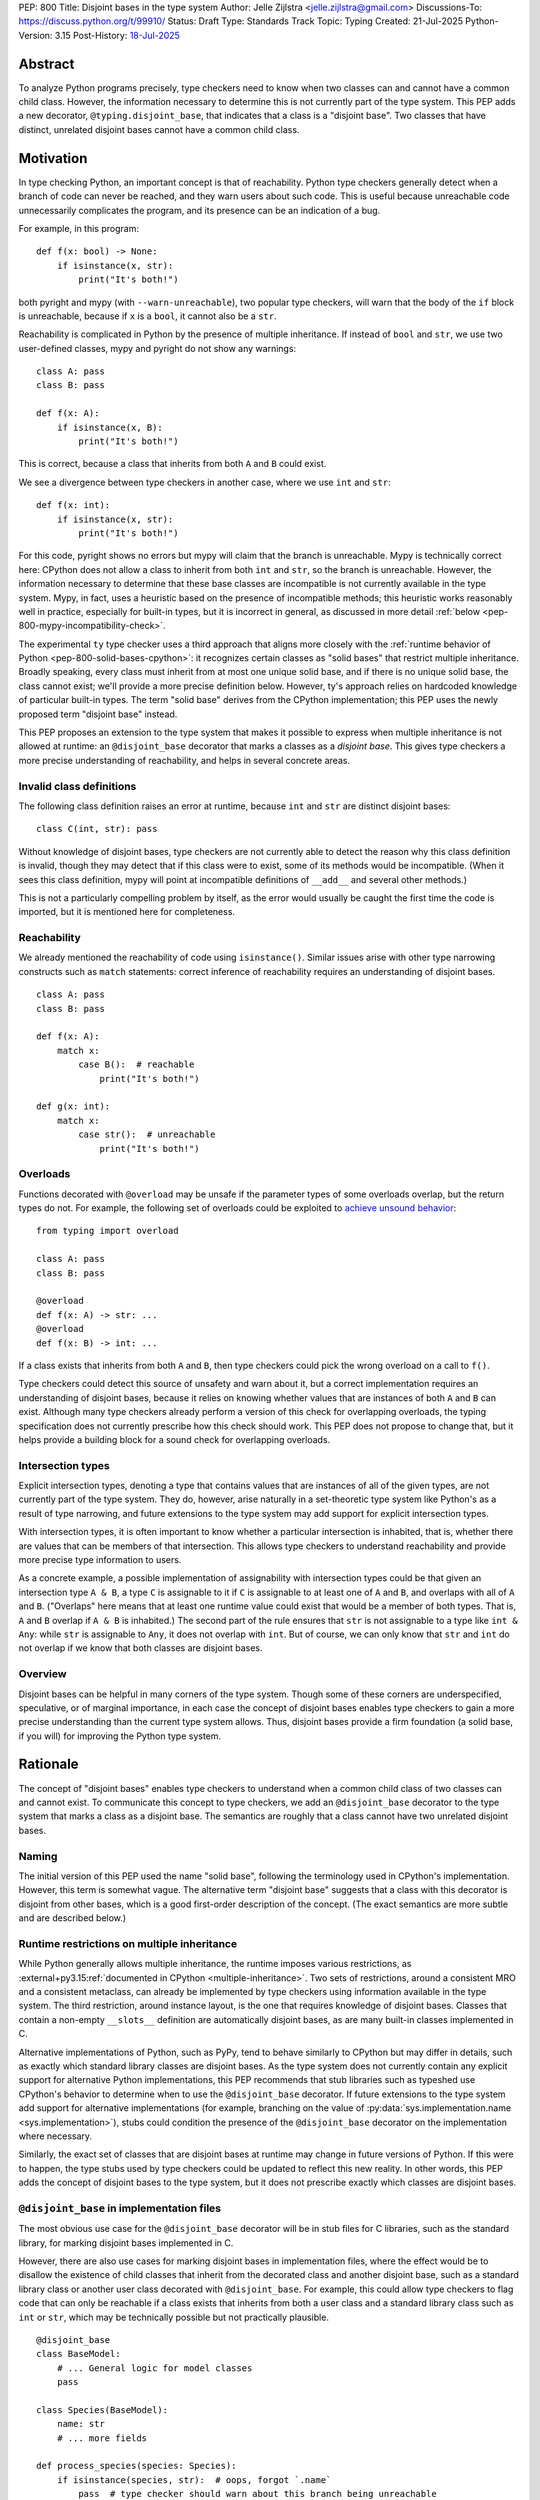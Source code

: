 PEP: 800
Title: Disjoint bases in the type system
Author: Jelle Zijlstra <jelle.zijlstra@gmail.com>
Discussions-To: https://discuss.python.org/t/99910/
Status: Draft
Type: Standards Track
Topic: Typing
Created: 21-Jul-2025
Python-Version: 3.15
Post-History: `18-Jul-2025 <https://discuss.python.org/t/solid-bases-for-detecting-incompatible-base-classes/99280>`__


Abstract
========

To analyze Python programs precisely, type checkers need to know when two classes can and cannot have a common child class.
However, the information necessary to determine this is not currently part of the type system. This PEP adds a new
decorator, ``@typing.disjoint_base``, that indicates that a class is a "disjoint base". Two classes that have distinct, unrelated
disjoint bases cannot have a common child class.

Motivation
==========

In type checking Python, an important concept is that of reachability. Python type checkers generally
detect when a branch of code can never be reached, and they warn users about such code. This is useful
because unreachable code unnecessarily complicates the program, and its presence can be an indication of a bug.

For example, in this program::

    def f(x: bool) -> None:
        if isinstance(x, str):
            print("It's both!")

both pyright and mypy (with ``--warn-unreachable``), two popular type checkers, will warn that the body of the
``if`` block is unreachable, because if ``x`` is a ``bool``, it cannot also be a ``str``.

Reachability is complicated in Python by the presence of multiple inheritance. If instead of ``bool`` and ``str``,
we use two user-defined classes, mypy and pyright do not show any warnings::

    class A: pass
    class B: pass

    def f(x: A):
        if isinstance(x, B):
            print("It's both!")

This is correct, because a class that inherits from both ``A`` and ``B`` could exist.

We see a divergence between type checkers in another case, where we use ``int`` and ``str``::

    def f(x: int):
        if isinstance(x, str):
            print("It's both!")

For this code, pyright shows no errors but mypy will claim that the branch is unreachable. Mypy is technically correct
here: CPython does not allow a class to inherit from both ``int`` and ``str``, so the branch is unreachable.
However, the information necessary to determine that these base classes are incompatible is not currently available in
the type system. Mypy, in fact, uses a heuristic based on the presence of incompatible methods; this heuristic works
reasonably well in practice, especially for built-in types, but it is
incorrect in general, as discussed in more detail :ref:`below <pep-800-mypy-incompatibility-check>`.

The experimental ``ty`` type checker uses a third approach that aligns more closely with the :ref:`runtime behavior of Python <pep-800-solid-bases-cpython>`:
it recognizes certain classes as "solid bases" that restrict multiple inheritance. Broadly speaking, every class must
inherit from at most one unique solid base, and if there is no unique solid base, the class cannot exist; we'll provide a more
precise definition below. However, ty's approach relies on hardcoded knowledge of particular built-in types. The term "solid base" derives from the
CPython implementation; this PEP uses the newly proposed term "disjoint base" instead.

This PEP proposes an extension to the type system that makes it possible to express when multiple inheritance is not
allowed at runtime: an ``@disjoint_base`` decorator that marks a classes as a *disjoint base*.
This gives type checkers a more precise understanding of reachability, and helps in several concrete areas.

Invalid class definitions
-------------------------

The following class definition raises an error at runtime, because ``int`` and ``str`` are distinct disjoint bases::

    class C(int, str): pass

Without knowledge of disjoint bases, type checkers are not currently able to detect the reason why this class
definition is invalid, though they may detect that if this class were to exist, some of its methods would be incompatible.
(When it sees this class definition, mypy will point at incompatible definitions of ``__add__`` and several other
methods.)

This is not a particularly compelling problem by itself, as the error would usually be caught the first time the code
is imported, but it is mentioned here for completeness.

Reachability
------------

We already mentioned the reachability of code using ``isinstance()``. Similar issues arise with other type
narrowing constructs such as ``match`` statements: correct inference of reachability requires an understanding of
disjoint bases.

::

    class A: pass
    class B: pass

    def f(x: A):
        match x:
            case B():  # reachable
                print("It's both!")

    def g(x: int):
        match x:
            case str():  # unreachable
                print("It's both!")

Overloads
---------

Functions decorated with ``@overload`` may be unsafe if the parameter types of some overloads overlap, but the return types
do not. For example, the following set of overloads could be exploited to
`achieve unsound behavior <https://github.com/JelleZijlstra/unsoundness/blob/04d16e5ea1a6492d82e8131f72894c9dcad1a55c/examples/overload/undetected_overlap.py>`__::

    from typing import overload

    class A: pass
    class B: pass

    @overload
    def f(x: A) -> str: ...
    @overload
    def f(x: B) -> int: ...

If a class exists that inherits from both ``A`` and ``B``, then type checkers could pick the wrong overload on a
call to ``f()``.

Type checkers could detect this source of unsafety and warn about it, but a correct implementation requires an understanding of disjoint bases,
because it relies on knowing whether values that are instances of both ``A`` and ``B`` can exist.
Although many type checkers already perform a version of this check for overlapping overloads, the typing specification does not
currently prescribe how this check should work. This PEP does not propose to change that, but it helps provide a building block for
a sound check for overlapping overloads.

Intersection types
------------------

Explicit intersection types, denoting a type that contains values that are instances of all of the
given types, are not currently part of the type system. They do, however, arise naturally in a set-theoretic type system
like Python's as a result of type narrowing, and future extensions to the type system may add support for explicit intersection types.

With intersection types, it is often important to know whether a particular intersection is inhabited, that is, whether
there are values that can be members of that intersection. This allows type checkers to understand reachability and
provide more precise type information to users.

As a concrete example, a possible implementation of assignability with intersection types could be that
given an intersection type ``A & B``, a type ``C`` is assignable to it if ``C`` is assignable to at least one of
``A`` and ``B``, and overlaps with all of ``A`` and ``B``. ("Overlaps" here means that at least one runtime value could exist
that would be a member of both types. That is, ``A`` and ``B`` overlap if ``A & B`` is inhabited.) The second part of the rule ensures that ``str`` is not assignable to a type like ``int & Any``: while ``str`` is assignable to ``Any``,
it does not overlap with ``int``. But of course, we can only know that ``str`` and ``int`` do not overlap if we know
that both classes are disjoint bases.

Overview
--------

Disjoint bases can be helpful in many corners of the type system. Though some of these corners are underspecified,
speculative, or of marginal importance, in each case the concept of disjoint bases enables type checkers to gain a more
precise understanding than the current type system allows. Thus, disjoint bases provide a firm foundation
(a solid base, if you will) for improving the Python type system.

Rationale
=========

The concept of "disjoint bases" enables type checkers to understand when a common child class of two classes can and cannot
exist. To communicate this concept to type checkers, we add an ``@disjoint_base`` decorator to the type system that marks
a class as a disjoint base. The semantics are roughly that a class cannot have two unrelated disjoint bases.

Naming
------

The initial version of this PEP used the name "solid base", following the terminology used in CPython's implementation.
However, this term is somewhat vague. The alternative term "disjoint base" suggests that a class with this decorator
is disjoint from other bases, which is a good first-order description of the concept. (The exact semantics are more subtle
and are described below.)

Runtime restrictions on multiple inheritance
--------------------------------------------

While Python generally allows multiple inheritance, the runtime imposes various restrictions, as
:external+py3.15:ref:`documented in CPython <multiple-inheritance>`.
Two sets of restrictions, around a consistent MRO and a consistent metaclass, can already be implemented by
type checkers using information available in the type system. The third restriction, around instance layout,
is the one that requires knowledge of disjoint bases. Classes that contain a non-empty ``__slots__`` definition
are automatically disjoint bases, as are many built-in classes implemented in C.

Alternative implementations of Python, such as PyPy, tend to behave similarly to CPython but may differ in details,
such as exactly which standard library classes are disjoint bases. As the type system does not currently contain any
explicit support for alternative Python implementations, this PEP recommends that stub libraries such as typeshed
use CPython's behavior to determine when to use the ``@disjoint_base`` decorator. If future extensions to the type system
add support for alternative implementations (for example, branching on the value of :py:data:`sys.implementation.name <sys.implementation>`),
stubs could condition the presence of the ``@disjoint_base`` decorator on the implementation where necessary.

Similarly, the exact set of classes that are disjoint bases at runtime may change in future versions of Python.
If this were to happen, the type stubs used by type checkers could be updated to reflect this new reality.
In other words, this PEP adds the concept of disjoint bases to the type system, but it does not prescribe exactly
which classes are disjoint bases.

``@disjoint_base`` in implementation files
------------------------------------------

The most obvious use case for the ``@disjoint_base`` decorator will be in stub files for C libraries, such as the standard library,
for marking disjoint bases implemented in C.

However, there are also use cases for marking disjoint bases in implementation files, where the effect would be to disallow
the existence of child classes that inherit from the decorated class and another disjoint base, such as a standard library class
or another user class decorated with ``@disjoint_base``. For example, this could allow type checkers to flag code that can only
be reachable if a class exists that inherits from both a user class and a standard library class such as ``int`` or ``str``,
which may be technically possible but not practically plausible.

::

    @disjoint_base
    class BaseModel:
        # ... General logic for model classes
        pass

    class Species(BaseModel):
        name: str
        # ... more fields

    def process_species(species: Species):
        if isinstance(species, str):  # oops, forgot `.name`
            pass  # type checker should warn about this branch being unreachable
            # BaseModel and str are disjoint bases, so a class that inherits from both cannot exist

This is similar in principle to the existing ``@final`` decorator, which also acts to restrict subclassing: in stubs, it
is used to mark classes that programmatically disallow subclassing, but in implementation files, it is often used to
indicate that a class is not intended to be subclassed, without runtime enforcement.

``@disjoint_base`` on special classes
-------------------------------------

The ``@disjoint_base`` decorator is primarily intended for nominal classes, but the type system contains some other constructs that
syntactically use class definitions, so we have to consider whether the decorator should be allowed on them as well, and if so,
what it would mean.

For ``Protocol`` definitions, the most consistent interpretation would be that the only classes that can implement the
protocol would be classes that use nominal inheritance from the protocol, or ``@final`` classes that implement the protocol.
Other classes either have or could potentially have a disjoint base that is not the protocol. This is convoluted and not useful,
so we disallow ``@disjoint_base`` on ``Protocol`` definitions.

Similarly, the concept of a "disjoint base" is not meaningful on ``TypedDict`` definitions, as TypedDicts are purely structural types.

Although they receive some special treatment in the type system, ``NamedTuple`` definitions create real nominal classes that can
have child classes, so it makes sense to allow ``@disjoint_base`` on them and treat them like regular classes for the purposes
of the disjoint base mechanism. All ``NamedTuple`` classes have ``tuple``, a disjoint base, in their MRO, so they
cannot multiple inherit from other disjoint bases.

Specification
=============

A decorator ``@typing.disjoint_base`` is added to the type system. It may only be used on nominal classes, including ``NamedTuple``
definitions; it is a type checker error to use the decorator on a function, ``TypedDict`` definition, or ``Protocol`` definition.

We define two properties on (nominal) classes: a class may or may not *be* a disjoint base, and every class must *have* a valid disjoint base.

A class is a disjoint base if it is decorated with ``@typing.disjoint_base``, or if it contains a non-empty ``__slots__`` definition.
This includes classes that have ``__slots__`` because of the ``@dataclass(slots=True)`` decorator or
because of the use of the ``dataclass_transform`` mechanism to add slots.
The universal base class, ``object``, is also a disjoint base.

To determine a class's disjoint base, we look at all of its base classes to determine a set of candidate disjoint bases. For each base
that is itself a disjoint base, the candidate is the base itself; otherwise, it is the base's disjoint base. If the candidate set contains
a single disjoint base, that is the class's disjoint base. If there are multiple candidates, but one of them is a subclass of all other candidates,
that class is the disjoint base. If no such candidate exists, the class does not have a valid disjoint base, and therefore cannot exist.

Type checkers must check for a valid disjoint base when checking class definitions, and emit a diagnostic if they encounter a class
definition that lacks a valid disjoint base. Type checkers may also use the disjoint base mechanism to determine whether types are disjoint,
for example when checking whether a type narrowing construct like ``isinstance()`` results in an unreachable branch.

Example::

    from typing import disjoint_base, assert_never

    @disjoint_base
    class Disjoint1:
        pass

    @disjoint_base
    class Disjoint2:
        pass

    @disjoint_base
    class DisjointChild(Disjoint1):
        pass

    class C1:  # disjoint base is `object`
        pass

    # OK: candidate disjoint bases are `Disjoint1` and `object`, and `Disjoint1` is a subclass of `object`.
    class C2(Disjoint1, C1):  # disjoint base is `Disjoint1`
        pass

    # OK: candidate disjoint bases are `DisjointChild` and `Disjoint1`, and `DisjointChild` is a subclass of `Disjoint1`.
    class C3(DisjointChild, Disjoint1):  # disjoint base is `DisjointChild`
        pass

    # error: candidate disjoint bases are `Disjoint1` and `Disjoint2`, but neither is a subclass of the other
    class C4(Disjoint1, Disjoint2):
        pass

    def narrower(obj: Disjoint1) -> None:
        if isinstance(obj, Disjoint2):
            assert_never(obj)  # OK: child class of `Disjoint1` and `Disjoint2` cannot exist
        if isinstance(obj, C1):
            reveal_type(obj)  # Shows a non-empty type, e.g. `Disjoint1 & C1`

Runtime implementation
======================

A new decorator, ``@disjoint_base``, will be added to the ``typing`` module. Its runtime behavior (consistent with
similar decorators like ``@final``) is to set an attribute ``.__disjoint_base__ = True`` on the decorated object,
then return its argument::

    def disjoint_base(cls):
        cls.__disjoint_base__ = True
        return cls

The ``__disjoint_base__`` attribute may be used for runtime introspection. However, there is no runtime
enforcement of this decorator on user-defined classes.

It will be useful to validate whether the ``@disjoint_base`` decorator should be applied in a stub. While
CPython does not document precisely which classes are disjoint bases, it is possible to replicate the behavior
of the interpreter using runtime introspection
(`example implementation <https://github.com/JelleZijlstra/pycroscope/blob/0d19236e4eda771175170a6b165b0e9f6a211d19/pycroscope/relations.py#L1469>`__).
Stub validation tools, such as mypy's ``stubtest``, could use this logic to check whether the
``@disjoint_base`` decorator is applied to the correct classes in stubs.

Backward compatibility
======================

For compatibility with earlier versions of Python, the ``@disjoint_base`` decorator will be added to the
``typing_extensions`` backport package.

At runtime, the new decorator poses no compatibility issues.

In stubs, the decorator may be added to disjoint base classes even if not all type checkers understand the decorator yet;
such type checkers should simply treat the decorator as a no-op.

When type checkers add support for this PEP, users may see some changes in type checking behavior around reachability
and intersections. These changes should be positive, as they will better reflect the runtime behavior, and the scale of
user-visible changes is likely limited, similar to the normal amount of change between type checker versions. Type checkers
that are concerned about the impact of this change could use transition mechanisms such as opt-in flags.

Security Implications
=====================

None known.


How to Teach This
=================

Most users will not have to directly use or understand the ``@disjoint_base`` decorator, as the expectation is that will be
primarily used in library stubs for low-level libraries. Teachers of Python can introduce
the concept of "disjoint bases" to explain why multiple inheritance is not allowed in certain cases. Teachers of
Python typing can introduce the decorator when teaching type narrowing constructs like ``isinstance()`` to
explain to users why type checkers treat certain branches as unreachable.

Reference Implementation
========================

None yet.

Appendix
========

This appendix discusses the existing situation around multiple inheritance in the type system and
in the CPython runtime in more detail.

.. _pep-800-solid-bases-cpython:

Solid bases in CPython
----------------------

The concept of "solid bases" has been part of the CPython implementation for a long time;
the concept dates back to `a 2001 commit <https://github.com/python/cpython/commit/6d6c1a35e08b95a83dbe47dbd9e6474daff00354>`__.
Nevertheless, the concept has received little attention in the documentation.
Although details of the mechanism are closely tied to CPython's internal object representation,
it is useful to explain at a high level how and why CPython works this way.

Every object in CPython is essentially a pointer to a C struct, a contiguous piece of memory that
contains information about the object. Some information is managed by the interpreter and shared
by many or all objects, such as a reference to the type of the object, and the attribute ``__dict__``
for user-defined objects. Some classes contain additional information that is specific to that class.
For example, user-defined classes with ``__slots__`` contain a place in memory for each slot,
and the built-in ``float`` class contains a C ``double`` value that stores the value of the float.
This memory layout must be preserved for all instances of the class: C code that
interacts with a ``float`` expects to find the value at a particular offset in the object's memory.

When a child class is created, CPython must create a memory layout for the new class that
is compatible with all of its parent classes. For example, when a child class of ``float``
is created, it must be possible to pass instances of the child class to C code that interacts
directly with the underlying struct for the ``float`` class. Therefore, such a subclass must store
the ``double`` value at the same offset as the parent ``float`` class does. It may, however, add
additional fields at the end of the struct. CPython knows how to do this with the ``__dict__``
attribute, which is why it is possible to create a child class of ``float`` that adds a ``__dict__``.

However, there is no way to combine a ``float``, which must have a ``double`` in its struct,
with another C type like ``int``, which stores different data at the same spot. Therefore,
a common subclass of ``float`` and ``int`` cannot exist. We say that ``float`` and ``int``
are solid bases.

A class implemented in C is a solid base if it has an underlying struct that stores
data at a fixed offset, and that struct is different from the struct of its parent class.
A C class may also store a variable-size array of data (such as the contents of a string);
if this differs from the parent class, the class also becomes a solid base.
CPython's implementation deduces this from the :c:member:`~PyTypeObject.tp_itemsize`
and :c:member:`~PyTypeObject.tp_basicsize` fields of the type object, which are also
accessible from Python code as the undocumented attributes ``__itemsize__`` and ``__basicsize__``
on type objects.

Similarly, classes implemented in Python are solid bases if they have ``__slots__``, because
slots force a particular memory layout.

.. _pep-800-mypy-incompatibility-check:

Mypy's incompatibility check
----------------------------

The mypy type checker considers two classes to be incompatible if they have
incompatible methods. For example, mypy considers the ``int`` and ``str`` classes to be incompatible
because they have incompatible definitions of various methods. Given a class definition like::

    class C(int, str):
        pass

Mypy will output ``Definition of "__add__" in base class "int" is incompatible with definition in base class "str"``,
and similar errors for a number of other methods. These errors are correct, because the definitions of
``__add__`` in the two classes are indeed incompatible: ``int.__add__`` expects an ``int`` argument, while
``str.__add__`` expects a ``str``. If this class were to exist, at runtime ``__add__`` would resolve to
``int.__add__``. Instances of ``C`` would also be members of the ``str`` type, but they would not support
some of the operations that ``str`` supports, such as concatenation with another ``str``.

So far, so good. But mypy also uses very similar logic to conclude that no class
can inherit from both ``int`` and ``str``.
Nevertheless, it accepts the following class definition without error::

    from typing import Never

    class C(int, str):
        def __add__(self, other: object) -> Never:
            raise TypeError
        def __mod__(self, other: object) -> Never:
            raise TypeError
        def __mul__(self, other: object) -> Never:
            raise TypeError
        def __rmul__(self, other: object) -> Never:
            raise TypeError
        def __ge__(self, other: int | str) -> bool:
            return int(self) > other if isinstance(other, int) else str(self) > other
        def __gt__(self, other: int | str) -> bool:
            return int(self) >= other if isinstance(other, int) else str(self) >= other
        def __lt__(self, other: int | str) -> bool:
            return int(self) < other if isinstance(other, int) else str(self) < other
        def __le__(self, other: int | str) -> bool:
            return int(self) <= other if isinstance(other, int) else str(self) <= other
        def __getnewargs__(self) -> Never:
            raise TypeError

There is a similar situation with attributes. Given two classes with incompatible
attributes, mypy claims that a common subclass cannot exist, yet it accepts
a subclass that overrides these attributes to make them compatible::

    from typing import Never

    class X:
        a: int

    class Y:
        a: str

    class Z(X, Y):
        @property
        def a(self) -> Never:
            raise RuntimeError("no luck")
        @a.setter
        def a(self, value: int | str) -> None:
            pass

While the examples given so far rely on overrides that return ``Never``, mypy's rule
can also reject classes that have more practically useful implementations::

    from typing import Literal

    class Carnivore:
        def eat(self, food: Literal["meat"]) -> None:
            print("devouring meat")

    class Herbivore:
        def eat(self, food: Literal["plants"]) -> None:
            print("nibbling on plants")

    class Omnivore(Carnivore, Herbivore):
        def eat(self, food: str) -> None:
            print(f"eating {food}")

    def is_it_both(obj: Carnivore):
        # mypy --warn-unreachable:
        # Subclass of "Carnivore" and "Herbivore" cannot exist: would have incompatible method signatures
        if isinstance(obj, Herbivore):
            pass

Mypy's rule works reasonably well in practice for deducing whether an intersection of two
classes is inhabited. Most builtin classes that are disjoint bases happen to implement common dunder
methods such as ``__add__`` and ``__iter__`` in incompatible ways, so mypy will consider them
incompatible. There are some exceptions: mypy allows ``class C(BaseException, int): ...``,
though both of these classes are disjoint bases and the class definition is rejected at runtime.
Conversely, when multiple inheritance is used in practice, usually the parent classes will not
have incompatible methods.

Thus, mypy's approach to deciding that two classes cannot intersect is both too broad
(it incorrectly considers some intersections to be uninhabited) and too narrow (it misses
some intersections that are uninhabited because of disjoint bases). This is discussed in
`an issue on the mypy tracker <https://github.com/python/mypy/issues/19377>`__.

Copyright
=========

This document is placed in the public domain or under the
CC0-1.0-Universal license, whichever is more permissive.
